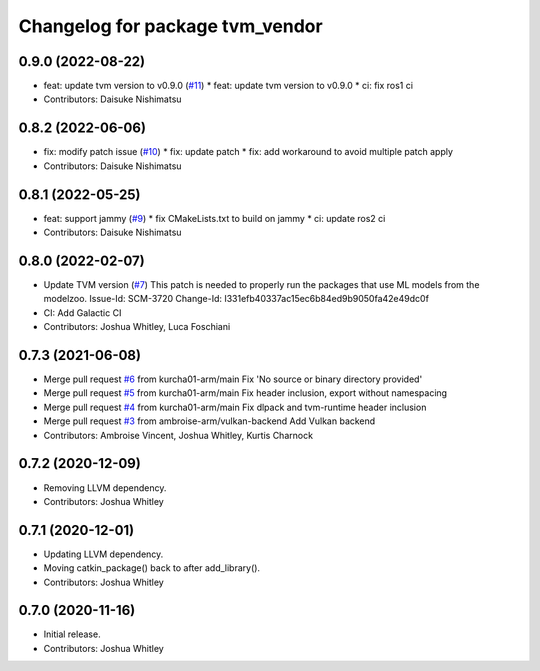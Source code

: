 ^^^^^^^^^^^^^^^^^^^^^^^^^^^^^^^^
Changelog for package tvm_vendor
^^^^^^^^^^^^^^^^^^^^^^^^^^^^^^^^

0.9.0 (2022-08-22)
------------------
* feat: update tvm version to v0.9.0 (`#11 <https://github.com/autowarefoundation/tvm_vendor/issues/11>`_)
  * feat: update tvm version to v0.9.0
  * ci: fix ros1 ci
* Contributors: Daisuke Nishimatsu

0.8.2 (2022-06-06)
------------------
* fix: modify patch issue (`#10 <https://github.com/autowarefoundation/tvm_vendor/issues/10>`_)
  * fix: update patch
  * fix: add workaround to avoid multiple patch apply
* Contributors: Daisuke Nishimatsu

0.8.1 (2022-05-25)
------------------
* feat: support jammy (`#9 <https://github.com/autowarefoundation/tvm_vendor/issues/9>`_)
  * fix CMakeLists.txt to build on jammy
  * ci: update ros2 ci
* Contributors: Daisuke Nishimatsu

0.8.0 (2022-02-07)
------------------
* Update TVM version (`#7 <https://github.com/autowarefoundation/tvm_vendor/issues/7>`_)
  This patch is needed to properly run the packages that
  use ML models from the modelzoo.
  Issue-Id: SCM-3720
  Change-Id: I331efb40337ac15ec6b84ed9b9050fa42e49dc0f
* CI: Add Galactic CI
* Contributors: Joshua Whitley, Luca Foschiani

0.7.3 (2021-06-08)
------------------
* Merge pull request `#6 <https://github.com/autowarefoundation/tvm_vendor/issues/6>`_ from kurcha01-arm/main
  Fix 'No source or binary directory provided'
* Merge pull request `#5 <https://github.com/autowarefoundation/tvm_vendor/issues/5>`_ from kurcha01-arm/main
  Fix header inclusion, export without namespacing
* Merge pull request `#4 <https://github.com/autowarefoundation/tvm_vendor/issues/4>`_ from kurcha01-arm/main
  Fix dlpack and tvm-runtime header inclusion
* Merge pull request `#3 <https://github.com/autowarefoundation/tvm_vendor/issues/3>`_ from ambroise-arm/vulkan-backend
  Add Vulkan backend
* Contributors: Ambroise Vincent, Joshua Whitley, Kurtis Charnock

0.7.2 (2020-12-09)
------------------
* Removing LLVM dependency.
* Contributors: Joshua Whitley

0.7.1 (2020-12-01)
------------------
* Updating LLVM dependency.
* Moving catkin_package() back to after add_library().
* Contributors: Joshua Whitley

0.7.0 (2020-11-16)
------------------
* Initial release.
* Contributors: Joshua Whitley
